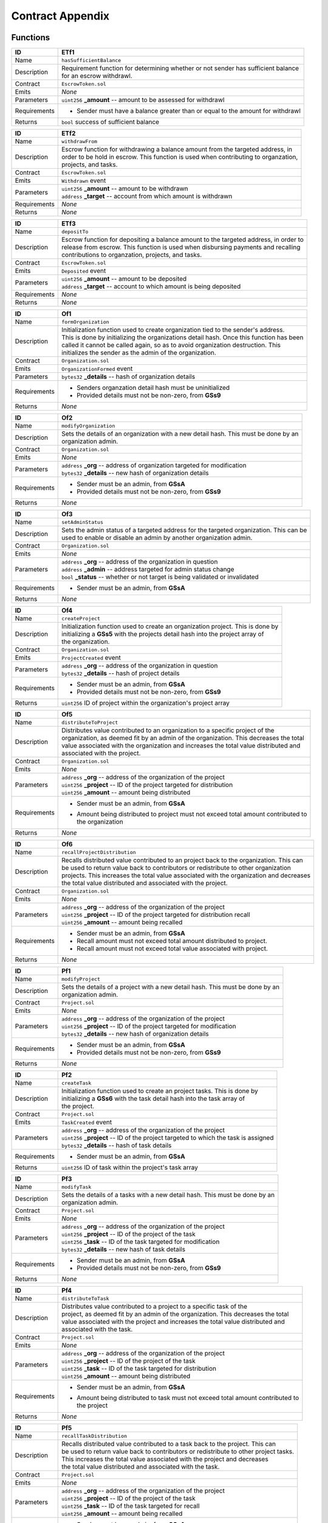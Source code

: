 .. index:: ! appendix
.. _appendix:


#################
Contract Appendix
#################

Functions
~~~~~~~~~

================    ====================================================
ID                  ETf1
================    ====================================================
Name                ``hasSufficientBalance``

Description         | Requirement function for determining whether or not sender has sufficient balance
                    | for an escrow withdrawl.


Contract            ``EscrowToken.sol``

Emits               *None*

Parameters          | ``uint256`` **_amount** -- amount to be assessed for withdrawl


Requirements        - Sender must have a balance greater than or equal to the amount for withdrawl

Returns             ``bool`` success of sufficient balance
================    ====================================================



================    ====================================================
ID                  ETf2
================    ====================================================
Name                ``withdrawFrom``

Description         | Escrow function for withdrawing a balance amount from the targeted address, in
                    | order to be hold in escrow. This function is used when contributing to organzation,
                    | projects, and tasks.


Contract            ``EscrowToken.sol``

Emits               ``Withdrawn`` event

Parameters          | ``uint256`` **_amount** -- amount to be withdrawn
                    | ``address`` **_target** -- account from which amount is withdrawn


Requirements        *None*

Returns             *None*
================    ====================================================



================    ====================================================
ID                  ETf3
================    ====================================================
Name                ``depositTo``

Description         | Escrow function for depositing a balance amount to the targeted address, in order to
                    | release from escrow. This function is used when disbursing payments and recalling
                    | contributions to organzation, projects, and tasks.

Contract            ``EscrowToken.sol``

Emits               ``Deposited`` event

Parameters          | ``uint256`` **_amount** -- amount to be deposited
                    | ``address`` **_target** -- account to which amount is being deposited

Requirements        *None*

Returns             *None*
================    ====================================================



================    ====================================================
ID                  Of1
================    ====================================================
Name                ``formOrganization``

Description         | Initialization function used to create organization tied to the sender's address.
                    | This is done by initializing the organizations detail hash. Once this function has been
                    | called it cannot be called again, so as to avoid organization destruction. This
                    | initializes the sender as the admin of the organization.

Contract            ``Organization.sol``

Emits               ``OrganizationFormed`` event

Parameters          | ``bytes32`` **_details** -- hash of organization details

Requirements        - Senders organzation detail hash must be uninitialized
                    - Provided details must not be non-zero, from **GSs9**

Returns             *None*
================    ====================================================



================    ====================================================
ID                  Of2
================    ====================================================
Name                ``modifyOrganization``

Description         | Sets the details of an organization with a new detail hash. This must be done by an
                    | organization admin.


Contract            ``Organization.sol``

Emits               *None*

Parameters          | ``address`` **_org** -- address of organization targeted for modification
                    | ``bytes32`` **_details** -- new hash of organization details

Requirements        - Sender must be an admin, from **GSsA**
                    - Provided details must not be non-zero, from **GSs9**

Returns             *None*
================    ====================================================



================    ====================================================
ID                  Of3
================    ====================================================
Name                ``setAdminStatus``

Description         | Sets the admin status of a targeted address for the targeted organization. This can be
                    | used to enable or disable an admin by another organization admin.


Contract            ``Organization.sol``

Emits               *None*

Parameters          | ``address`` **_org** -- address of the organization in question
                    | ``address`` **_admin** -- address targeted for admin status change
                    | ``bool`` **_status** -- whether or not target is being validated or invalidated


Requirements        - Sender must be an admin, from **GSsA**

Returns             *None*
================    ====================================================



================    ====================================================
ID                  Of4
================    ====================================================
Name                ``createProject``

Description         | Initialization function used to create an organization project. This is done by
                    | initializing a **GSs5** with the projects detail hash into the project array of
                    | the organization.


Contract            ``Organization.sol``

Emits               ``ProjectCreated`` event

Parameters          | ``address`` **_org** -- address of the organization in question
                    | ``bytes32`` **_details** -- hash of project details


Requirements        - Sender must be an admin, from **GSsA**
                    - Provided details must not be non-zero, from **GSs9**

Returns             ``uint256`` ID of project within the organization's project array
================    ====================================================



================    ====================================================
ID                  Of5
================    ====================================================
Name                ``distributeToProject``

Description         | Distributes value contributed to an organization to a specific project of the
                    | organization, as deemed fit by an admin of the organization. This decreases the total
                    | value associated with the organization and increases the total value distributed and
                    | associated with the project.


Contract            ``Organization.sol``

Emits               *None*

Parameters          | ``address`` **_org** -- address of the organization of the project
                    | ``uint256`` **_project** -- ID of the project targeted for distribution
                    | ``uint256`` **_amount** -- amount being distributed


Requirements        - Sender must be an admin, from **GSsA**
                    - | Amount being distributed to project must not exceed total amount contributed to
                      | the organization

Returns             *None*
================    ====================================================



================    ====================================================
ID                  Of6
================    ====================================================
Name                ``recallProjectDistribution``

Description         | Recalls distributed value contributed to an project back to the organization. This can
                    | be used to return value back to contributors or redistribute to other organization
                    | projects. This increases the total value associated with the organization and decreases
                    | the total value distributed and associated with the project.


Contract            ``Organization.sol``

Emits               *None*

Parameters          | ``address`` **_org** -- address of the organization of the project
                    | ``uint256`` **_project** -- ID of the project targeted for distribution recall
                    | ``uint256`` **_amount** -- amount being recalled


Requirements        - Sender must be an admin, from **GSsA**
                    - Recall amount must not exceed total amount distributed to project.
                    - Recall amount must not exceed total value associated with project.

Returns             *None*
================    ====================================================



================    ====================================================
ID                  Pf1
================    ====================================================
Name                ``modifyProject``

Description         | Sets the details of a project with a new detail hash. This must be done by an
                    | organization admin.


Contract            ``Project.sol``

Emits               *None*

Parameters          | ``address`` **_org** -- address of the organization of the project
                    | ``uint256`` **_project** -- ID of the project targeted for modification
                    | ``bytes32`` **_details** -- new hash of organization details

Requirements        - Sender must be an admin, from **GSsA**
                    - Provided details must not be non-zero, from **GSs9**

Returns             *None*
================    ====================================================



================    ====================================================
ID                  Pf2
================    ====================================================
Name                ``createTask``

Description         | Initialization function used to create an project tasks. This is done by
                    | initializing a **GSs6** with the task detail hash into the task array of
                    | the project.


Contract            ``Project.sol``

Emits               ``TaskCreated`` event

Parameters          | ``address`` **_org** -- address of the organization of the project
                    | ``uint256`` **_project** -- ID of the project targeted to which the task is assigned
                    | ``bytes32`` **_details** -- hash of task details


Requirements        - Sender must be an admin, from **GSsA**

Returns             ``uint256`` ID of task within the project's task array
================    ====================================================



================    ====================================================
ID                  Pf3
================    ====================================================
Name                ``modifyTask``

Description         | Sets the details of a tasks with a new detail hash. This must be done by an
                    | organization admin.


Contract            ``Project.sol``

Emits               *None*

Parameters          | ``address`` **_org** -- address of the organization of the project
                    | ``uint256`` **_project** -- ID of the project of the task
                    | ``uint256`` **_task** -- ID of the task targeted for modification
                    | ``bytes32`` **_details** -- new hash of task details

Requirements        - Sender must be an admin, from **GSsA**
                    - Provided details must not be non-zero, from **GSs9**

Returns             *None*
================    ====================================================



================    ====================================================
ID                  Pf4
================    ====================================================
Name                ``distributeToTask``

Description         | Distributes value contributed to a project to a specific task of the
                    | project, as deemed fit by an admin of the organization. This decreases the total
                    | value associated with the project and increases the total value distributed and
                    | associated with the task.


Contract            ``Project.sol``

Emits               *None*

Parameters          | ``address`` **_org** -- address of the organization of the project
                    | ``uint256`` **_project** -- ID of the project of the task
                    | ``uint256`` **_task** -- ID of the task targeted for distribution
                    | ``uint256`` **_amount** -- amount being distributed


Requirements        - Sender must be an admin, from **GSsA**
                    - | Amount being distributed to task must not exceed total amount contributed to
                      | the project

Returns             *None*
================    ====================================================



================    ====================================================
ID                  Pf5
================    ====================================================
Name                ``recallTaskDistribution``

Description         | Recalls distributed value contributed to a task back to the project. This can
                    | be used to return value back to contributors or redistribute to other project tasks.
                    | This increases the total value associated with the project and decreases
                    | the total value distributed and associated with the task.


Contract            ``Project.sol``

Emits               *None*

Parameters          | ``address`` **_org** -- address of the organization of the project
                    | ``uint256`` **_project** -- ID of the project of the task
                    | ``uint256`` **_task** -- ID of the task targeted for recall
                    | ``uint256`` **_amount** -- amount being recalled


Requirements        - Sender must be an admin, from **GSsA**
                    - Recall amount must not exceed total amount distributed to task.
                    - Recall amount must not exceed total value associated with task.

Returns             *None*
================    ====================================================



================    ====================================================
ID                  Pf6
================    ====================================================
Name                ``disbursePayment``

Description         | Disburses payment to a specific submission of a task. This initailizes a **GSs8**
                    | with the amount being disbursed and the release time from when the function is
                    | called with the addition of the buffer provided by **GSs1**. This delay is to avoid
                    | any malicious payment situation and allow for recalling and / or readministration.


Contract            ``Project.sol``

Emits               *None*

Parameters          | ``address`` **_org** -- address of the organization of the project
                    | ``uint256`` **_project** -- ID of the project of the task
                    | ``uint256`` **_task** -- ID of the task of the submission
                    | ``uint256`` **_submission** -- ID of the submission targeted for disbursement
                    | ``uint256`` **_amount** -- amount being disbursed


Requirements        - Sender must be an admin, from **GSsA**
                    - Amount being disbursed must not exceed value of task itself

Returns             *None*
================    ====================================================



================    ====================================================
ID                  Pf7
================    ====================================================
Name                ``recallPayment``

Description         | Recalls payment to a specific submission of a task. This is used to undo a
                    | disbursement to a submission. If the payment has already been retrieved by the
                    | submitter this will have  no effect. However, if it has not been retrieved , this will
                    | set the payment value of the disbursement to zero.


Contract            ``Project.sol``

Emits               *None*

Parameters          | ``address`` **_org** -- address of the organization of the project
                    | ``uint256`` **_project** -- ID of the project of the task
                    | ``uint256`` **_task** -- ID of the task of the submission
                    | ``uint256`` **_submission** -- ID of the submission targeted for payment recall
                    | ``uint256`` **_amount** -- amount being recalled


Requirements        - Sender must be an admin, from **GSsA**
                    - Amount being recalled must not already be retrieved

Returns             *None*
================    ====================================================



================    ====================================================
ID                  Sf1
================    ====================================================
Name                ``createSubmission``

Description         | Initialization function used to create an task submission. This is done by
                    | initializing a **GSs7** with the submission detail hash into the submission array of
                    | the task.


Contract            ``Submission.sol``

Emits               ``SubmissionCreated`` event

Parameters          | ``address`` **_org** -- address of the organization of the project
                    | ``uint256`` **_project** -- ID of the project of the task
                    | ``uint256`` **_task** -- ID of the task of the submission
                    | ``bytes32`` **_details** -- hash of submission details


Requirements        *None*

Returns             ``uint256`` ID of submission within the task's submission array
================    ====================================================



================    ====================================================
ID                  Sf2
================    ====================================================
Name                ``modifySubmission``

Description         | Sets the details of a submission with a new detail hash. This must be done by an
                    | organization admin.


Contract            ``Submission.sol``

Emits               *None*

Parameters          | ``address`` **_org** -- address of the organization of the project
                    | ``uint256`` **_project** -- ID of the project of the task
                    | ``uint256`` **_task** -- ID of the task of the submission
                    | ``uint256`` **_submission** -- ID of the submission targeted for modification
                    | ``bytes32`` **_details** -- new hash of submission details


Requirements        - Sender must be submitter of the submission

Returns             *None*
================    ====================================================



================    ====================================================
ID                  Sf3
================    ====================================================
Name                ``retrievePayment``

Description         | Collects payment disbursed to sender through **Pf6**. This deposits the
                    | disbursement amount to the balance of the sender and zeros the value of the
                    | payment.


Contract            ``Submission.sol``

Emits               *None*

Parameters          | ``address`` **_org** -- address of the organization of the project
                    | ``uint256`` **_project** -- ID of the project of the task
                    | ``uint256`` **_task** -- ID of the task of the submission


Requirements        - The payment lockout time must have expired

Returns             *None*
================    ====================================================



================    ====================================================
ID                  Mf1
================    ====================================================
Name                ``voteOnEnableAdmin``

Description         | Votes on a specific admin as to whether or not this admin should be enabled. If the
                    | sender is voting yes, the total stake of the sender within the organization will
                    | increment the total enabling votes for that admin. If the sender is voting no, the
                    | total enabling votes will decrement by the amount of the sender's previous votes.


Contract            ``Moderation.sol``

Emits               *None*

Parameters          | ``address`` **_org** --  address of the organization in question
                    | ``address`` **_target** -- address of the target for admin status
                    | ``bool`` **enable** -- the sender's approval or disapproval sign

Requirements        *None*

Returns             *None*
================    ====================================================



================    ====================================================
ID                  Mf2
================    ====================================================
Name                ``voteOnDisableAdmin``

Description         | Votes on a specific admin as to whether or not this admin should be disabled. If the
                    | sender is voting yes, the total stake of the sender within the organization will
                    | increment the total disabling votes for that admin. If the sender is voting no, the
                    | total disabling votes will decrement by the amount of the sender's previous votes.


Contract            ``Moderation.sol``

Emits               *None*

Parameters          | ``address`` **_org** --  address of the organization in question
                    | ``address`` **_target** -- address of the target for admin status
                    | ``bool`` **enable** -- the sender's approval or disapproval sign


Requirements        *None*

Returns             *None*
================    ====================================================



================    ====================================================
ID                  Cf1
================    ====================================================
Name                ``contributeToOrganization``

Description         | Contributes value to an organization by withdrawing from the sender and holding it in
                    | escrow for eventual release to submitter's of tasks. This contribution increments the
                    | sender's stake of the organization and increments the total value associated with the
                    | organization.


Contract            ``Contribution.sol``

Emits               *None*

Parameters          | ``address`` **_org** -- organization targeted for contribution
                    | ``uint256`` **_amount** -- amount being contributed


Requirements        - Sender must have sufficient balance, from **ETf1**

Returns             *None*
================    ====================================================



================    ====================================================
ID                  Cf2
================    ====================================================
Name                ``contributeToProject``

Description         | Contributes value to a project by withdrawing from the sender and holding it in
                    | escrow for eventual release to submitter's of tasks. This contribution increments the
                    | sender's stake of the organization and increments the total value associated with the
                    | project.


Contract            ``Contribution.sol``

Emits               *None*

Parameters          | ``address`` **_org** -- organization of the project
                    | ``uint256`` **_project** -- ID of the project targeted for contribution
                    | ``uint256`` **_amount** -- amount being contributed


Requirements        - Sender must have sufficient balance, from **ETf1**

Returns             *None*
================    ====================================================



================    ====================================================
ID                  Cf3
================    ====================================================
Name                ``contributeToTask``

Description         | Contributes value to a task by withdrawing from the sender and holding it in
                    | escrow for eventual release to submitter's of tasks. This contribution increments the
                    | sender's stake of the organization and increments the total value associated with the
                    | task.


Contract            ``Contribution.sol``

Emits               *None*

Parameters          | ``address`` **_org** -- organization of the project
                    | ``uint256`` **_project** -- ID of the project of the task
                    | ``uint256`` **_task** -- ID of the task targeted for contribution
                    | ``uint256`` **_amount** -- amount being contributed


Requirements        - Sender must have sufficient balance, from **ETf1**

Returns             *None*
================    ====================================================



================    ====================================================
ID                  Cf4
================    ====================================================
Name                ``recallOrganizationContribution``

Description         | Recalls contributed value from an organization by withdrawing from the organization
                    | and depositing it back to the sender. This recall decrements the sender's stake of
                    | the organization and decrements the total value associated with the organization.


Contract            ``Contribution.sol``

Emits               *None*

Parameters          | ``address`` **_org** -- organization targeted for recall
                    | ``uint256`` **_amount** -- amount being recalled


Requirements        - Recall amount must not exceed contribution made by sender
                    - Recall amount must not exceed total value associated with organization

Returns             *None*
================    ====================================================



================    ====================================================
ID                  Cf5
================    ====================================================
Name                ``recallProjectContribution``

Description         | Balance transfer function equivalent to StandardToken's ``transfer`` with the addition
                    | of the requirement that the sender cannot be currently in a vote so as to maintain the
                    | proper amount of voting rights.


Contract            ``Contribution.sol``

Emits               *None*

Parameters          | ``address`` **_org** -- organization of the project
                    | ``uint256`` **_project** -- ID of the project targeted for recall
                    | ``uint256`` **_amount** -- amount being recalled


Requirements        - Recall amount must not exceed contribution made by sender
                    - Recall amount must not exceed total value associated with project

Returns             *None*
================    ====================================================



================    ====================================================
ID                  Cf6
================    ====================================================
Name                ``recallTaskContribution``

Description         | Balance transfer function equivalent to StandardToken's ``transfer`` with the addition
                    | of the requirement that the sender cannot be currently in a vote so as to maintain the
                    | proper amount of voting rights.


Contract            ``Contribution.sol``

Emits               *None*

Parameters          | ``address`` **_org** -- organization of the project
                    | ``uint256`` **_project** -- ID of the project of the task
                    | ``uint256`` **_task** -- ID of the task targeted for recall
                    | ``uint256`` **_amount** -- amount being recalled


Requirements        - Recall amount must not exceed contribution made by sender
                    - Recall amount must not exceed total value associated with task

Returns             *None*
================    ====================================================


Structures
~~~~~~~~~~

================    ====================================================
ID                  GSs1
================    ====================================================
Name                ``paymentLockout``

Contract            ``GenericStorage.sol``

Description         | Time value in seconds from when payment is dibursed by an admin to when it can be
                    | retrieved by the submitter.

Type                ``uint256``
================    ====================================================



================    ====================================================
ID                  GSs2
================    ====================================================
Name                ``orgs``

Contract            ``GenericStorage.sol``

Description         | Mapping of orgs as idenitified by the address of the creator, organizing all information
                    | pertraining to an organization.

Type                mapping of ``address`` to **GSs3**
================    ====================================================



================    ====================================================
ID                  GSs3
================    ====================================================
Name                ``Organization``

Contract            ``GenericStorage.sol``

Description         | Struct containing all pertinent information for a formed organization. This includes the
                    | detail hash of the organization, the total amount contribtued to the organization, a
                    | mapping of admin addresses, a mapping of individual stakes to the organization, a
                    | mapping of contributors to the organization, and an array of all projects created by
                    | the organization.

Type                ``struct``
================    ====================================================



================    ====================================================
ID                  GSs4
================    ====================================================
Name                ``Admin``

Contract            ``GenericStorage.sol``

Description         | Struct containing all pertinent information for an admin. This includes the current
                    | validity status of the admin, the vote accounting for enabling and disabling the admin,
                    | and the inidivudal vote accounts on this admin.

Type                ``struct``
================    ====================================================



================    ====================================================
ID                  GSs5
================    ====================================================
Name                ``Project``

Contract            ``GenericStorage.sol``

Description         | Struct containing all pertinent information for a project. This includes the detail
                    | hash, the total amount contributed to the project, the amount distributed to this
                    | project from the organization contributions, a mapping of the individual contributions
                    | made to the project, and an array of all tasks created for the project.

Type                ``struct``
================    ====================================================



================    ====================================================
ID                  GSs6
================    ====================================================
Name                ``Task``

Contract            ``GenericStorage.sol``

Description         | Struct containing all pertinent information for a task. This includes the detail
                    | hash, the total amount contributed to the task, the amount distributed to this
                    | task from the project contributions, a mapping of the individual contributions
                    | made to the task, and an array of all submissions created for the task.

Type                ``struct``
================    ====================================================



================    ====================================================
ID                  GSs7
================    ====================================================
Name                ``Submission``

Contract            ``GenericStorage.sol``

Description         | Struct containing all pertinent information for a submission. This includes the detail
                    | hash and the address of the creator.

Type                ``struct``
================    ====================================================



================    ====================================================
ID                  GSs8
================    ====================================================
Name                ``Payment``

Contract            ``GenericStorage.sol``

Description         | Struct containing all pertinent information for a payment. This includes the amount
                    | being paid and the time when this payment can be retrieved.

Type                ``struct``
================    ====================================================



================    ====================================================
ID                  GSs9
================    ====================================================
Name                ``validDetail``

Contract            ``GenericStorage.sol``

Description         | Modifier function for requiring that the modifications to any content does not
                    | uninitialize that content, by setting the detials to 0. This function is used by all
                    | content creation and modification functions.

Type                ``modifier``
================    ====================================================



================    ====================================================
ID                  GSsA
================    ====================================================
Name                ``isAdmin``

Contract            ``GenericStorage.sol``

Description         | Modifier function for requiring that the sender of a function is a currently valid
                    | admin. This function is used all administrative functions.

Type                ``modifier``
================    ====================================================

